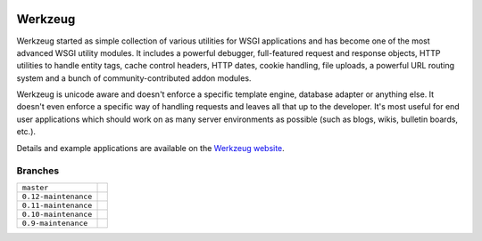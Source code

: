 .. image:: https://badge.waffle.io/pallets/werkzeug.png?label=ready&title=Ready 
 :target: https://waffle.io/pallets/werkzeug
 :alt: 'Stories in Ready'
Werkzeug
========

Werkzeug started as simple collection of various utilities for WSGI
applications and has become one of the most advanced WSGI utility
modules.  It includes a powerful debugger, full-featured request and
response objects, HTTP utilities to handle entity tags, cache control
headers, HTTP dates, cookie handling, file uploads, a powerful URL
routing system and a bunch of community-contributed addon modules.

Werkzeug is unicode aware and doesn't enforce a specific template
engine, database adapter or anything else.  It doesn't even enforce
a specific way of handling requests and leaves all that up to the
developer. It's most useful for end user applications which should work
on as many server environments as possible (such as blogs, wikis,
bulletin boards, etc.).

Details and example applications are available on the
`Werkzeug website <http://werkzeug.pocoo.org/>`_.


Branches
--------

+----------------------+-------------------------------------------------------------------------------+
| ``master``           | .. image:: https://travis-ci.org/pallets/werkzeug.svg?branch=master           |
|                      |     :target: https://travis-ci.org/pallets/werkzeug                           |
+----------------------+-------------------------------------------------------------------------------+
| ``0.12-maintenance`` | .. image:: https://travis-ci.org/pallets/werkzeug.svg?branch=0.12-maintenance |
|                      |     :target: https://travis-ci.org/pallets/werkzeug                           |
+----------------------+-------------------------------------------------------------------------------+
| ``0.11-maintenance`` | .. image:: https://travis-ci.org/pallets/werkzeug.svg?branch=0.11-maintenance |
|                      |     :target: https://travis-ci.org/pallets/werkzeug                           |
+----------------------+-------------------------------------------------------------------------------+
| ``0.10-maintenance`` | .. image:: https://travis-ci.org/pallets/werkzeug.svg?branch=0.10-maintenance |
|                      |     :target: https://travis-ci.org/pallets/werkzeug                           |
+----------------------+-------------------------------------------------------------------------------+
| ``0.9-maintenance``  | .. image:: https://travis-ci.org/pallets/werkzeug.svg?branch=0.9-maintenance  |
|                      |     :target: https://travis-ci.org/pallets/werkzeug                           |
+----------------------+-------------------------------------------------------------------------------+
